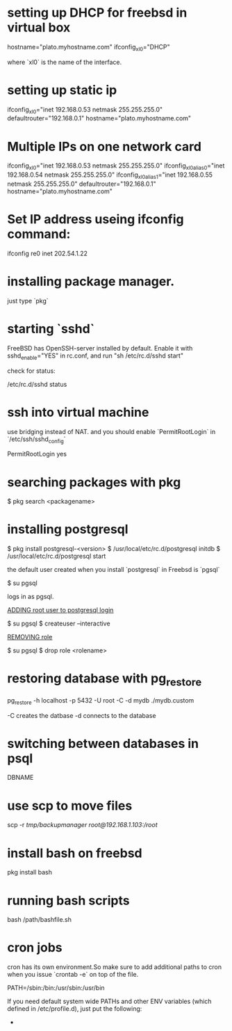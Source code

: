 #+HTML_HEAD: <link rel="stylesheet" type="text/css" href="css/main.css" />
* setting up DHCP for freebsd in virtual box

	hostname="plato.myhostname.com"
	ifconfig_xl0="DHCP"

where `xl0` is the name of the interface.

* setting up static ip

	ifconfig_xl0="inet 192.168.0.53 netmask 255.255.255.0"
	defaultrouter="192.168.0.1"
	hostname="plato.myhostname.com"

* Multiple IPs on one network card

	ifconfig_xl0="inet 192.168.0.53 netmask 255.255.255.0"
	ifconfig_xl0_alias0="inet 192.168.0.54 netmask 255.255.255.0"
	ifconfig_xl0_alias1="inet 192.168.0.55 netmask 255.255.255.0"
	defaultrouter="192.168.0.1"
	hostname="plato.myhostname.com"

* Set IP address useing ifconfig command:

	ifconfig re0 inet 202.54.1.22

* installing package manager.

just type `pkg`

* starting `sshd`

FreeBSD has OpenSSH-server installed by default.
Enable it with sshd_enable="YES" in rc.conf, and run "sh /etc/rc.d/sshd start"

check for status:

	/etc/rc.d/sshd status

* ssh into virtual machine

use bridging instead of NAT.
and you should enable `PermitRootLogin` in `/etc/ssh/sshd_config`
	
	PermitRootLogin yes

* searching packages with pkg

	$ pkg search <packagename>

* installing postgresql

	$ pkg install postgresql-<version>
	$ /usr/local/etc/rc.d/postgresql initdb
	$ /usr/local/etc/rc.d/postgresql start

the default user created when you install `postgresql` in Freebsd is `pgsql`

	$ su pgsql

logs in as pgsql.

__ADDING root user to postgresql login__

	$ su pgsql
	$ createuser --interactive

__REMOVING role__

	$ su pgsql
	$ drop role <rolename>

* restoring database with pg_restore

	pg_restore -h localhost -p 5432 -U root -C -d mydb ./mydb.custom

-C creates the datbase
-d connects to the database

* switching between databases in psql

	\connect DBNAME

* use scp to move files

	scp -r /tmp/backupmanager root@192.168.1.103:/root/

* install bash on freebsd

	pkg install bash

* running bash scripts 

	bash /path/bashfile.sh

* cron jobs

cron has its own environment.So make sure to add additional paths to cron
when you issue `crontab -e` on top of the file.

	PATH=/sbin:/bin:/usr/sbin:/usr/bin

If you need default system wide PATHs and other ENV variables
 (which defined in /etc/profile.d), just put the following:

	* * * * * . /etc/profile; your cmd




